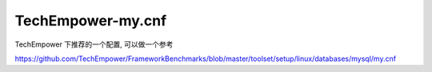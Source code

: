 ===================================================
TechEmpower-my.cnf
===================================================

TechEmpower 下推荐的一个配置, 可以做一个参考

https://github.com/TechEmpower/FrameworkBenchmarks/blob/master/toolset/setup/linux/databases/mysql/my.cnf
